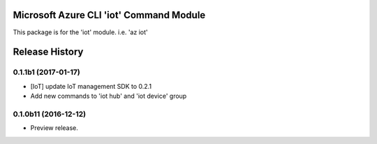 Microsoft Azure CLI 'iot' Command Module
==================================

This package is for the 'iot' module.
i.e. 'az iot'




.. :changelog:

Release History
===============

0.1.1b1 (2017-01-17)
+++++++++++++++++++++

* [IoT] update IoT management SDK to 0.2.1
* Add new commands to 'iot hub' and 'iot device' group

0.1.0b11 (2016-12-12)
+++++++++++++++++++++

* Preview release.


